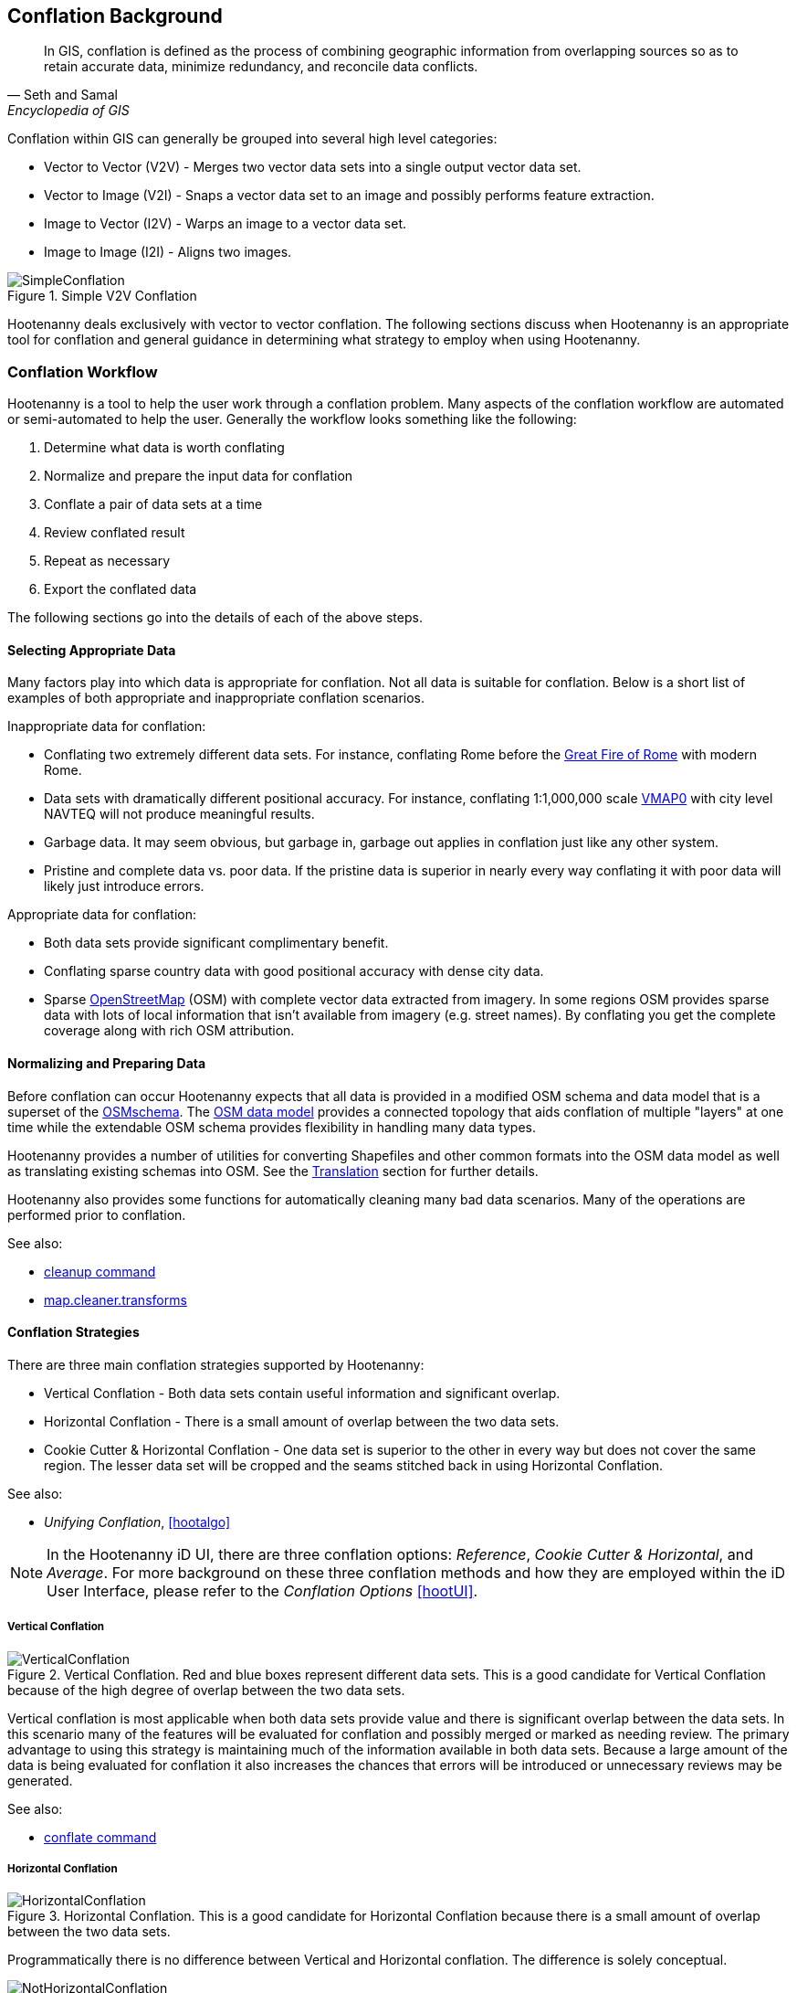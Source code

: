 
[[Introduction]]
== Conflation Background

[quote,Seth and Samal,Encyclopedia of GIS]
_____
In GIS, conflation is defined as the process of combining geographic information
from overlapping sources so as to retain accurate data, minimize redundancy, and
reconcile data conflicts.
_____

Conflation within GIS can generally be grouped into several high level
categories:

* Vector to Vector (V2V) - Merges two vector data sets into a single output vector
  data set.
* Vector to Image (V2I) - Snaps a vector data set to an image and possibly performs
  feature extraction.
* Image to Vector (I2V) - Warps an image to a vector data set.
* Image to Image (I2I) - Aligns two images.

.Simple V2V Conflation
image::images/SimpleConflation.png[]

Hootenanny deals exclusively with vector to vector conflation. The following
sections discuss when Hootenanny is an appropriate tool for conflation and
general guidance in determining what strategy to employ when using Hootenanny.

=== Conflation Workflow 

Hootenanny is a tool to help the user work through a conflation problem.
Many aspects of the conflation workflow are automated or semi-automated to help
the user. Generally the workflow looks something like the following:

. Determine what data is worth conflating
. Normalize and prepare the input data for conflation
. Conflate a pair of data sets at a time
. Review conflated result
. Repeat as necessary
. Export the conflated data

The following sections go into the details of each of the above steps.

==== Selecting Appropriate Data

Many factors play into which data is appropriate for conflation. Not all data is suitable for conflation. Below is a short list of examples of both appropriate and inappropriate conflation scenarios.

Inappropriate data for conflation:

* Conflating two extremely different data sets. For instance, conflating Rome
  before the http://en.wikipedia.org/wiki/Great_Fire_of_Rome[Great Fire of Rome]
  with modern Rome.
* Data sets with dramatically different positional accuracy. For instance,
  conflating 1:1,000,000 scale  http://en.wikipedia.org/wiki/Vector_map[VMAP0]
  with city level NAVTEQ will not produce meaningful results.
* Garbage data. It may seem obvious, but garbage in, garbage out applies in
  conflation just like any other system.
* Pristine and complete data vs. poor data. If the pristine data is superior in
  nearly every way conflating it with poor data will likely just introduce
  errors.

Appropriate data for conflation:

* Both data sets provide significant complimentary benefit.
* Conflating sparse country data with good positional accuracy with dense city
  data.
* Sparse <<OpenStreetMap,OpenStreetMap>> (OSM) with complete vector data
  extracted from imagery. In some regions OSM provides sparse data with lots of
  local information that isn't available from imagery (e.g. street names). By
  conflating you get the complete coverage along with rich OSM attribution.

==== Normalizing and Preparing Data

Before conflation can occur Hootenanny expects that all data is provided in a
modified OSM schema and data model that is a superset of the 
http://wiki.openstreetmap.org/wiki/Map_Features[OSMschema]. The http://wiki.openstreetmap.org/wiki/Element[OSM data model] provides
a connected topology that aids conflation of multiple "layers" at one time while
the extendable OSM schema provides flexibility in handling many data types.

Hootenanny provides a number of utilities for converting Shapefiles and other
common formats into the OSM data model as well as translating existing schemas
into OSM. See the <<Translation,Translation>> section for further details.

Hootenanny also provides some functions for automatically cleaning many bad data
scenarios. Many of the operations are performed prior to conflation. 

See also:

* <<cleanup,cleanup command>> 
* <<MapCleanerTransforms, map.cleaner.transforms>>

==== Conflation Strategies

There are three main conflation strategies supported by Hootenanny:

* Vertical Conflation - Both data sets contain useful information and
  significant overlap.
* Horizontal Conflation - There is a small amount of overlap between the two
  data sets.
* Cookie Cutter & Horizontal Conflation - One data set is superior to the other 
  in every way but does not cover the same region. The lesser data set will be 
  cropped and the seams stitched back in using Horizontal Conflation.
  
See also:

* _Unifying Conflation_, <<hootalgo>>

NOTE: In the Hootenanny iD UI, there are three conflation options: _Reference_, _Cookie Cutter & Horizontal_, and _Average_.  For more background on these three conflation methods and how they are employed within the iD User Interface, please refer to the _Conflation Options_ <<hootUI>>.

===== Vertical Conflation

.Vertical Conflation.  Red and blue boxes represent different data sets.  This is a good candidate for Vertical Conflation because of the high degree of overlap between the two data sets.
image::images/VerticalConflation.png[]

Vertical conflation is most applicable when both data sets provide value and there is significant overlap between the data sets. In this scenario many of the features will be evaluated for conflation and possibly merged or marked as needing review. The primary advantage to using this strategy is maintaining much of the information available in both data sets. Because a large amount of the data is being evaluated for conflation it also increases the chances that errors will be introduced or unnecessary reviews may be generated. 

See also:

* <<conflate,conflate command>>

===== Horizontal Conflation

.Horizontal Conflation.  This is a good candidate for Horizontal Conflation because there is a small amount of overlap between the two data sets.  
image::images/HorizontalConflation.png[]

Programmatically there is no difference between Vertical and Horizontal conflation. The difference is solely conceptual. 

[[UnsupportedHorizontalConflation]]
.Unsupported Horizontal Conflation due to the complete lack of overlap between the two data sets.
image::images/NotHorizontalConflation.png[]

As demonstrated in <<UnsupportedHorizontalConflation>> two vector layers that don't quite touch are not conflated. If this is of interest please contact hootenanny.help@digitalglobe.com. 

See also:

* <<conflate,conflate command>>

[[CookieCutter]]
===== Cookie Cutter & Horizontal

[[CookieCutterImage]]
.Cookie Cutter & Horizontal.  The left image depicts the overlap of a high quality, smaller area data set overlayed on a coarser regional data set that is typical for Vertical/Horizontal Conflation.  The shaded area in the right image depicts the -1km buffer that is applied during the Cookie Cutter operation.
image::images/CookieCutter.png[]

The cookie cutter operation is designed for situations where two data sets contain significant overlap, but one data set is better in _every way_. A typical scenario that warrants this strategy is coarse country wide data that needs to be conflated with high quality city level data. When employing cookie cutter a polygon that approximates the bounds of the city will be removed from the coarse country data before conflation. 

[[horizontalconflate_Boulder1]]
.Boulder, CO with Street centerlines (gray) and OpenStreetMap Highways (red).  Right image depicts alpha-shape (red polygon).  Street centerline data obtained from the link:$$https://www-static.bouldercolorado.gov/docs/opendata/Streets.zip$$[City of Boulder] and Highway data set downloaded from an OSM data provider.  The basemap shown here is OSM.
image::images/hootid-horizconfl.png[]

[[horizontalconflate_hootid]]
.Process depicted in the Hootenanny User interface. The Horizontal & Cookie Cutter conflation performs an edge matching to merge the Street centerline data with the OSM data.  The resulting conflated dataset shown in bottom image (green).  Boulder, CO with DigitalGlobe Global Basemap (GBM).
image::images/hootiD_horizontalconflation_boulder.png[scaledwidth="50%"]

See also:

* <<alpha-shape,alpha-shape command>>
* <<conflate,conflate command>>
* <<cookie-cutter,cookie-cutter command>>
* <<crop-map,crop-map command>>
* <<hootUI, horizontal conflation example>>

==== Review Conflated Results

There are inevitably data scenarios that do not contain a clear solution when conflating. To handle this Hootenanny presents the user with _reviews_. These reviews are primarily the result of bad input data or ambiguous situations. During the conflation process Hootenanny will merge any features it considers to have a high confidence match and flag features for review if one of the aforementioned scenarios occurs.

NOTE: Fill in hoot:review tag details.

Each review flags one or more features. The features are referenced using the <<UUID,uuid>> field. A `hoot:review:note` field is also populated with a brief description of why the features were flagged for review.

===== Reviewing from the Command Line Interface 

Reviewable items are flagged with several `hoot:review` tags during the conflation process. The user can then edit the resulting output file with an editor of their choosing to resolve the reviewable items. It is worth noting that this review process should occur before the data is exported as exporting the data using the `osm2ogr` command or similar will likely strip the review tags.

The legacy road conflation algorithm (circa 2012, see <<hootalgo>>) do not generate reviewable items. This applies when `conflate.enable.old.roads` is set to `true`.

NOTE: Add directions for removing reviewable items from the output using config options.

See also:

* <<conflate,conflate command>>
* <<osm2ogr,osm2ogr command>>

===== Reviewing from the Web Interface

The web interface exposes reviewable items through an intuitive interface that guides the user through the review process.  For additional background on the review process within the user interface please refer to the Hootenanny User Interface Guide.

==== Repeat Conflation Process

In some cases there are more than two files that must be conflated. If this is the case the data must be conflated in a pairwise fashion. For instance if you are conflated three data sets, A, B & C, then the conflation may go as follows:

.Pairwise Conflation Example
[graphviz]
-------
digraph G
{
  rankdir = LR;
  node [shape=ellipse,width=2,height=1,style=filled,fillcolor="#e7e7f3"];
  conflate1 [label = "Conflate 1",shape=record];
  conflate2 [label = "Conflate 2",shape=record];
  A -> conflate1;
  B -> conflate1;
  conflate1 -> AB;
  AB -> conflate2;
  C -> conflate2;
  conflate2 -> ABC;
}
-------

==== Export

If you desire your data in an OSM compatible format then this step is
unnecessary, however, if you would like to use the data in a more typical GIS
format then an export step is required.

Typically hootenanny conflates the data using one of three intermediate file
formats:

* `.osm` The standard OSM XML file format. This is easy to read and is usable my
  many OSM tools, but can create very large files that are slow to parse.
* `.osm.pbf` A relatively new OSM standard that uses Google Protocol Buffers
  <<google2013>> to store the data in a compressed binary format. This format is
  harder to read and supported by fewer OSM tools but is very fast and space
  efficient.
* Hootenanny Services Database - This is used by the Hootenanny services to
  support the Web Interface. This is convenient for supporting multiple ad-hoc
  requests for reading and writing to the data, but is neither very fast nor
  very space efficient.

Despite the potential for some minor changes to data precision (see
<<hootalgo>>, _Sources of Processing Error_ for details), these formats maintain
the full richness of the topology and tagging structure.

Hootenanny also uses GDAL/OGR footnote:[http://www.gdal.org/] for reading and
writing to a large number of common GIS formats. Only Shapefile, PostGIS and
FileGDB are tested, but others may also work. Using this interface Hootenanny
can either automatically generate a number of files for the common geometry
types, or the user can specify an output schema and translation. See the _OSM to
OGR Translation_ section for details.

See also:

* <<OSM-to-OGR-Translation,OSM to OGR Translation>>
* <<File-Formats,File Formats>>
* <<osm2shp,osm2shp command>>

